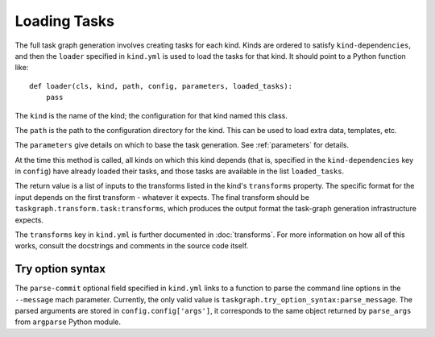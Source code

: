 Loading Tasks
=============

The full task graph generation involves creating tasks for each kind.  Kinds
are ordered to satisfy ``kind-dependencies``, and then the ``loader`` specified
in ``kind.yml`` is used to load the tasks for that kind. It should point to
a Python function like::

    def loader(cls, kind, path, config, parameters, loaded_tasks):
        pass

The ``kind`` is the name of the kind; the configuration for that kind
named this class.

The ``path`` is the path to the configuration directory for the kind. This
can be used to load extra data, templates, etc.

The ``parameters`` give details on which to base the task generation. See
:ref:`parameters` for details.

At the time this method is called, all kinds on which this kind depends
(that is, specified in the ``kind-dependencies`` key in ``config``)
have already loaded their tasks, and those tasks are available in
the list ``loaded_tasks``.

The return value is a list of inputs to the transforms listed in the kind's
``transforms`` property. The specific format for the input depends on the first
transform - whatever it expects. The final transform should be
``taskgraph.transform.task:transforms``, which produces the output format the
task-graph generation infrastructure expects.

The ``transforms`` key in ``kind.yml`` is further documented in
:doc:`transforms`.  For more information on how all of this works, consult the
docstrings and comments in the source code itself.

Try option syntax
-----------------

The ``parse-commit`` optional field specified in ``kind.yml`` links to a
function to parse the command line options in the ``--message`` mach parameter.
Currently, the only valid value is ``taskgraph.try_option_syntax:parse_message``.
The parsed arguments are stored in ``config.config['args']``, it corresponds
to the same object returned by ``parse_args`` from ``argparse`` Python module.
